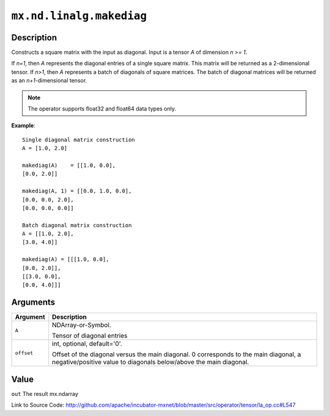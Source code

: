 

``mx.nd.linalg.makediag``
==================================================

Description
----------------------

Constructs a square matrix with the input as diagonal.
Input is a tensor *A* of dimension *n >= 1*.

If *n=1*, then *A* represents the diagonal entries of a single square matrix. This matrix will be returned as a 2-dimensional tensor.
If *n>1*, then *A* represents a batch of diagonals of square matrices. The batch of diagonal matrices will be returned as an *n+1*-dimensional tensor.


.. note:: The operator supports float32 and float64 data types only.


**Example**::

	 
	 Single diagonal matrix construction
	 A = [1.0, 2.0]
	 
	 makediag(A)    = [[1.0, 0.0],
	 [0.0, 2.0]]
	 
	 makediag(A, 1) = [[0.0, 1.0, 0.0],
	 [0.0, 0.0, 2.0],
	 [0.0, 0.0, 0.0]]
	 
	 Batch diagonal matrix construction
	 A = [[1.0, 2.0],
	 [3.0, 4.0]]
	 
	 makediag(A) = [[[1.0, 0.0],
	 [0.0, 2.0]],
	 [[3.0, 0.0],
	 [0.0, 4.0]]]
	 
	 


Arguments
------------------

+----------------------------------------+------------------------------------------------------------+
| Argument                               | Description                                                |
+========================================+============================================================+
| ``A``                                  | NDArray-or-Symbol.                                         |
|                                        |                                                            |
|                                        | Tensor of diagonal entries                                 |
+----------------------------------------+------------------------------------------------------------+
| ``offset``                             | int, optional, default='0'.                                |
|                                        |                                                            |
|                                        | Offset of the diagonal versus the main diagonal. 0         |
|                                        | corresponds to the main diagonal, a negative/positive      |
|                                        | value to diagonals below/above the main                    |
|                                        | diagonal.                                                  |
+----------------------------------------+------------------------------------------------------------+

Value
----------

``out`` The result mx.ndarray


Link to Source Code: http://github.com/apache/incubator-mxnet/blob/master/src/operator/tensor/la_op.cc#L547

